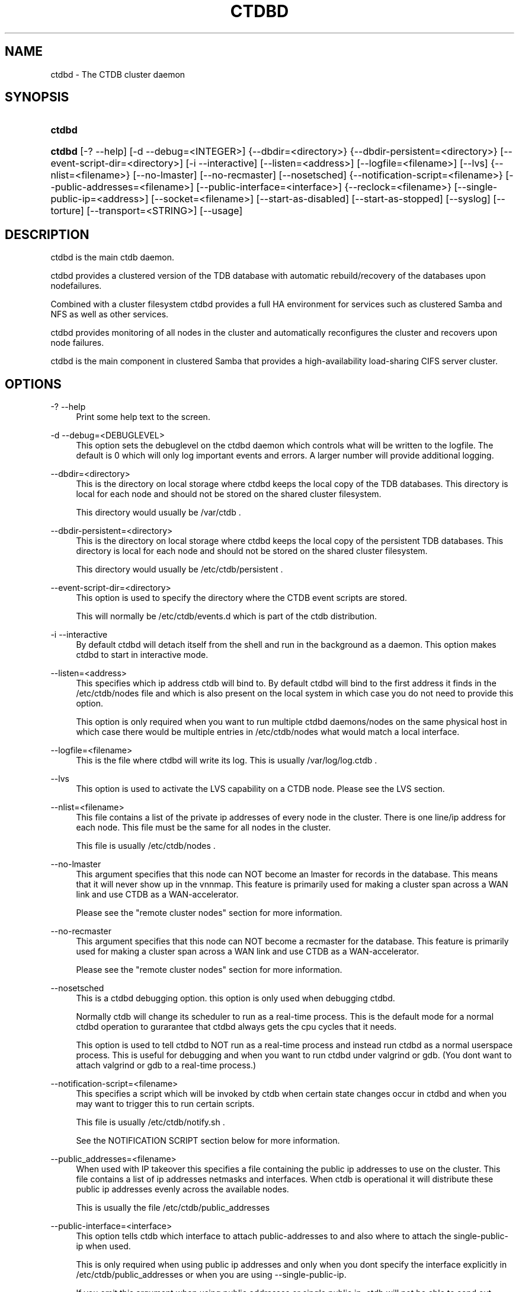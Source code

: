 .\"     Title: ctdbd
.\"    Author: 
.\" Generator: DocBook XSL Stylesheets v1.73.2 <http://docbook.sf.net/>
.\"      Date: 12/04/2009
.\"    Manual: 
.\"    Source: 
.\"
.TH "CTDBD" "1" "12/04/2009" "" ""
.\" disable hyphenation
.nh
.\" disable justification (adjust text to left margin only)
.ad l
.SH "NAME"
ctdbd - The CTDB cluster daemon
.SH "SYNOPSIS"
.HP 6
\fBctdbd\fR
.HP 6
\fBctdbd\fR [\-?\ \-\-help] [\-d\ \-\-debug=<INTEGER>] {\-\-dbdir=<directory>} {\-\-dbdir\-persistent=<directory>} [\-\-event\-script\-dir=<directory>] [\-i\ \-\-interactive] [\-\-listen=<address>] [\-\-logfile=<filename>] [\-\-lvs] {\-\-nlist=<filename>} [\-\-no\-lmaster] [\-\-no\-recmaster] [\-\-nosetsched] {\-\-notification\-script=<filename>} [\-\-public\-addresses=<filename>] [\-\-public\-interface=<interface>] {\-\-reclock=<filename>} [\-\-single\-public\-ip=<address>] [\-\-socket=<filename>] [\-\-start\-as\-disabled] [\-\-start\-as\-stopped] [\-\-syslog] [\-\-torture] [\-\-transport=<STRING>] [\-\-usage]
.SH "DESCRIPTION"
.PP
ctdbd is the main ctdb daemon\.
.PP
ctdbd provides a clustered version of the TDB database with automatic rebuild/recovery of the databases upon nodefailures\.
.PP
Combined with a cluster filesystem ctdbd provides a full HA environment for services such as clustered Samba and NFS as well as other services\.
.PP
ctdbd provides monitoring of all nodes in the cluster and automatically reconfigures the cluster and recovers upon node failures\.
.PP
ctdbd is the main component in clustered Samba that provides a high\-availability load\-sharing CIFS server cluster\.
.SH "OPTIONS"
.PP
\-? \-\-help
.RS 4
Print some help text to the screen\.
.RE
.PP
\-d \-\-debug=<DEBUGLEVEL>
.RS 4
This option sets the debuglevel on the ctdbd daemon which controls what will be written to the logfile\. The default is 0 which will only log important events and errors\. A larger number will provide additional logging\.
.RE
.PP
\-\-dbdir=<directory>
.RS 4
This is the directory on local storage where ctdbd keeps the local copy of the TDB databases\. This directory is local for each node and should not be stored on the shared cluster filesystem\.
.sp
This directory would usually be /var/ctdb \.
.RE
.PP
\-\-dbdir\-persistent=<directory>
.RS 4
This is the directory on local storage where ctdbd keeps the local copy of the persistent TDB databases\. This directory is local for each node and should not be stored on the shared cluster filesystem\.
.sp
This directory would usually be /etc/ctdb/persistent \.
.RE
.PP
\-\-event\-script\-dir=<directory>
.RS 4
This option is used to specify the directory where the CTDB event scripts are stored\.
.sp
This will normally be /etc/ctdb/events\.d which is part of the ctdb distribution\.
.RE
.PP
\-i \-\-interactive
.RS 4
By default ctdbd will detach itself from the shell and run in the background as a daemon\. This option makes ctdbd to start in interactive mode\.
.RE
.PP
\-\-listen=<address>
.RS 4
This specifies which ip address ctdb will bind to\. By default ctdbd will bind to the first address it finds in the /etc/ctdb/nodes file and which is also present on the local system in which case you do not need to provide this option\.
.sp
This option is only required when you want to run multiple ctdbd daemons/nodes on the same physical host in which case there would be multiple entries in /etc/ctdb/nodes what would match a local interface\.
.RE
.PP
\-\-logfile=<filename>
.RS 4
This is the file where ctdbd will write its log\. This is usually /var/log/log\.ctdb \.
.RE
.PP
\-\-lvs
.RS 4
This option is used to activate the LVS capability on a CTDB node\. Please see the LVS section\.
.RE
.PP
\-\-nlist=<filename>
.RS 4
This file contains a list of the private ip addresses of every node in the cluster\. There is one line/ip address for each node\. This file must be the same for all nodes in the cluster\.
.sp
This file is usually /etc/ctdb/nodes \.
.RE
.PP
\-\-no\-lmaster
.RS 4
This argument specifies that this node can NOT become an lmaster for records in the database\. This means that it will never show up in the vnnmap\. This feature is primarily used for making a cluster span across a WAN link and use CTDB as a WAN\-accelerator\.
.sp
Please see the "remote cluster nodes" section for more information\.
.RE
.PP
\-\-no\-recmaster
.RS 4
This argument specifies that this node can NOT become a recmaster for the database\. This feature is primarily used for making a cluster span across a WAN link and use CTDB as a WAN\-accelerator\.
.sp
Please see the "remote cluster nodes" section for more information\.
.RE
.PP
\-\-nosetsched
.RS 4
This is a ctdbd debugging option\. this option is only used when debugging ctdbd\.
.sp
Normally ctdb will change its scheduler to run as a real\-time process\. This is the default mode for a normal ctdbd operation to gurarantee that ctdbd always gets the cpu cycles that it needs\.
.sp
This option is used to tell ctdbd to NOT run as a real\-time process and instead run ctdbd as a normal userspace process\. This is useful for debugging and when you want to run ctdbd under valgrind or gdb\. (You dont want to attach valgrind or gdb to a real\-time process\.)
.RE
.PP
\-\-notification\-script=<filename>
.RS 4
This specifies a script which will be invoked by ctdb when certain state changes occur in ctdbd and when you may want to trigger this to run certain scripts\.
.sp
This file is usually /etc/ctdb/notify\.sh \.
.sp
See the NOTIFICATION SCRIPT section below for more information\.
.RE
.PP
\-\-public_addresses=<filename>
.RS 4
When used with IP takeover this specifies a file containing the public ip addresses to use on the cluster\. This file contains a list of ip addresses netmasks and interfaces\. When ctdb is operational it will distribute these public ip addresses evenly across the available nodes\.
.sp
This is usually the file /etc/ctdb/public_addresses
.RE
.PP
\-\-public\-interface=<interface>
.RS 4
This option tells ctdb which interface to attach public\-addresses to and also where to attach the single\-public\-ip when used\.
.sp
This is only required when using public ip addresses and only when you dont specify the interface explicitly in /etc/ctdb/public_addresses or when you are using \-\-single\-public\-ip\.
.sp
If you omit this argument when using public addresses or single public ip, ctdb will not be able to send out Gratious ARPs correctly or be able to kill tcp connections correctly which will lead to application failures\.
.RE
.PP
\-\-reclock=<filename>
.RS 4
This is the name of the lock file stored of the shared cluster filesystem that ctdbd uses to prevent split brains from occuring\. This file must be stored on shared storage\.
.sp
It is possible to run CTDB without a reclock file, but then there will be no protection against split brain if the network becomes partitioned\. Using CTDB without a reclock file is strongly discouraged\.
.RE
.PP
\-\-socket=<filename>
.RS 4
This specifies the name of the domain socket that ctdbd will create\. This socket is used for local clients to attach to and communicate with the ctdbd daemon\.
.sp
The default is /tmp/ctdb\.socket \. You only need to use this option if you plan to run multiple ctdbd daemons on the same physical host\.
.RE
.PP
\-\-start\-as\-disabled
.RS 4
This makes the ctdb daemon to be DISABLED when it starts up\.
.sp
As it is DISABLED it will not get any of the public ip addresses allocated to it, and thus this allow you to start ctdb on a node without causing any ip address to failover from other nodes onto the new node\.
.sp
When used, the administrator must keep track of when nodes start and manually enable them again using the "ctdb enable" command, or else the node will not host any services\.
.sp
A node that is DISABLED will not host any services and will not be reachable/used by any clients\.
.RE
.PP
\-\-start\-as\-stopped
.RS 4
This makes the ctdb daemon to be STOPPED when it starts up\.
.sp
A node that is STOPPED does not host any public addresses\. It is not part of the VNNMAP so it does act as an LMASTER\. It also has all databases locked in recovery mode until restarted\.
.sp
To restart and activate a STOPPED node, the command "ctdb continue" is used\.
.sp
A node that is STOPPED will not host any services and will not be reachable/used by any clients\.
.RE
.PP
\-\-syslog
.RS 4
Send all log messages to syslog instead of to the ctdb logfile\.
.RE
.PP
\-\-torture
.RS 4
This option is only used for development and testing of ctdbd\. It adds artificial errors and failures to the common codepaths in ctdbd to verify that ctdbd can recover correctly for failures\.
.sp
You do NOT want to use this option unless you are developing and testing new functionality in ctdbd\.
.RE
.PP
\-\-transport=<STRING>
.RS 4
This option specifies which transport to use for ctdbd internode communications\. The default is "tcp"\.
.sp
Currently only "tcp" is supported but "infiniband" might be implemented in the future\.
.RE
.PP
\-\-usage
.RS 4
Print useage information to the screen\.
.RE
.SH "PRIVATE VS PUBLIC ADDRESSES"
.PP
When used for ip takeover in a HA environment, each node in a ctdb cluster has multiple ip addresses assigned to it\. One private and one or more public\.
.SS "Private address"
.PP
This is the physical ip address of the node which is configured in linux and attached to a physical interface\. This address uniquely identifies a physical node in the cluster and is the ip addresses that ctdbd will use to communicate with the ctdbd daemons on the other nodes in the cluster\.
.PP
The private addresses are configured in /etc/ctdb/nodes (unless the \-\-nlist option is used) and contain one line for each node in the cluster\. Each line contains the private ip address for one node in the cluster\. This file must be the same on all nodes in the cluster\.
.PP
Since the private addresses are only available to the network when the corresponding node is up and running you should not use these addresses for clients to connect to services provided by the cluster\. Instead client applications should only attach to the public addresses since these are guaranteed to always be available\.
.PP
When using ip takeover, it is strongly recommended that the private addresses are configured on a private network physically separated from the rest of the network and that this private network is dedicated to CTDB traffic\.

      Example /etc/ctdb/nodes for a four node cluster:
      
.sp
.RS 4
.nf
        10\.1\.1\.1
        10\.1\.1\.2
        10\.1\.1\.3
        10\.1\.1\.4
      
.fi
.RE
.SS "Public address"
.PP
A public address on the other hand is not attached to an interface\. This address is managed by ctdbd itself and is attached/detached to a physical node at runtime\.
.PP
The ctdb cluster will assign/reassign these public addresses across the available healthy nodes in the cluster\. When one node fails, its public address will be migrated to and taken over by a different node in the cluster to ensure that all public addresses are always available to clients as long as there are still nodes available capable of hosting this address\.
.PP
These addresses are not physically attached to a specific node\. The \'ctdb ip\' command can be used to view the current assignment of public addresses and which physical node is currently serving it\.
.PP
On each node this file contains a list of the public addresses that this node is capable of hosting\. The list also contain the netmask and the interface where this address should be attached for the case where you may want to serve data out through multiple different interfaces\.

      Example /etc/ctdb/public_addresses for a node that can host 4 public addresses:
      
.sp
.RS 4
.nf
        11\.1\.1\.1/24 eth0
        11\.1\.1\.2/24 eth0
        11\.1\.2\.1/24 eth1
        11\.1\.2\.2/24 eth1
      
.fi
.RE
.PP
In most cases this file would be the same on all nodes in a cluster but there are exceptions when one may want to use different files on different nodes\.

	Example: 4 nodes partitioned into two subgroups :
	
.sp
.RS 4
.nf
	Node 0:/etc/ctdb/public_addresses
		10\.1\.1\.1/24 eth0
		10\.1\.1\.2/24 eth0

	Node 1:/etc/ctdb/public_addresses
		10\.1\.1\.1/24 eth0
		10\.1\.1\.2/24 eth0

	Node 2:/etc/ctdb/public_addresses
		10\.2\.1\.1/24 eth0
		10\.2\.1\.2/24 eth0

	Node 3:/etc/ctdb/public_addresses
		10\.2\.1\.1/24 eth0
		10\.2\.1\.2/24 eth0
	
.fi
.RE
.PP
In this example nodes 0 and 1 host two public addresses on the 10\.1\.1\.x network while nodes 2 and 3 host two public addresses for the 10\.2\.1\.x network\.
.PP
Ip address 10\.1\.1\.1 can be hosted by either of nodes 0 or 1 and will be available to clients as long as at least one of these two nodes are available\. If both nodes 0 and node 1 become unavailable 10\.1\.1\.1 also becomes unavailable\. 10\.1\.1\.1 can not be failed over to node 2 or node 3 since these nodes do not have this ip address listed in their public addresses file\.
.SH "NODE STATUS"
.PP
The current status of each node in the cluster can be viewed by the \'ctdb status\' command\.
.PP
There are five possible states for a node\.
.PP
OK \- This node is fully functional\.
.PP
DISCONNECTED \- This node could not be connected through the network and is currently not particpating in the cluster\. If there is a public IP address associated with this node it should have been taken over by a different node\. No services are running on this node\.
.PP
DISABLED \- This node has been administratively disabled\. This node is still functional and participates in the CTDB cluster but its IP addresses have been taken over by a different node and no services are currently being hosted\.
.PP
UNHEALTHY \- A service provided by this node is malfunctioning and should be investigated\. The CTDB daemon itself is operational and participates in the cluster\. Its public IP address has been taken over by a different node and no services are currently being hosted\. All unhealthy nodes should be investigated and require an administrative action to rectify\.
.PP
BANNED \- This node failed too many recovery attempts and has been banned from participating in the cluster for a period of RecoveryBanPeriod seconds\. Any public IP address has been taken over by other nodes\. This node does not provide any services\. All banned nodes should be investigated and require an administrative action to rectify\. This node does not perticipate in the CTDB cluster but can still be communicated with\. I\.e\. ctdb commands can be sent to it\.
.PP
STOPPED \- A node that is stopped does not host any public ip addresses, nor is it part of the VNNMAP\. A stopped node can not become LVSMASTER, RECMASTER or NATGW\. This node does not perticipate in the CTDB cluster but can still be communicated with\. I\.e\. ctdb commands can be sent to it\.
.SH "PUBLIC TUNABLES"
.PP
These are the public tuneables that can be used to control how ctdb behaves\.
.SS "KeepaliveInterval"
.PP
Default: 1
.PP
How often should the nodes send keepalives to eachother\.
.SS "KeepaliveLimit"
.PP
Default: 5
.PP
After how many keepalive intervals without any traffic should a node wait until marking the peer as DISCONNECTED\.
.SS "MonitorInterval"
.PP
Default: 15
.PP
How often should ctdb run the event scripts to check for a nodes health\.
.SS "TickleUpdateInterval"
.PP
Default: 20
.PP
How often will ctdb record and store the "tickle" information used to kickstart stalled tcp connections after a recovery\.
.SS "EventScriptTimeout"
.PP
Default: 20
.PP
How long should ctdb let an event script run before aborting it and marking the node unhealthy\.
.SS "RecoveryBanPeriod"
.PP
Default: 300
.PP
If a node becomes banned causing repetitive recovery failures\. The node will eventually become banned from the cluster\. This controls how long the culprit node will be banned from the cluster before it is allowed to try to join the cluster again\. Dont set to small\. A node gets banned for a reason and it is usually due to real problems with the node\.
.SS "DatabaseHashSize"
.PP
Default: 100000
.PP
Size of the hash chains for the local store of the tdbs that ctdb manages\.
.SS "RerecoveryTimeout"
.PP
Default: 10
.PP
Once a recovery has completed, no additional recoveries are permitted until this timeout has expired\.
.SS "EnableBans"
.PP
Default: 1
.PP
When set to 0, this disables BANNING completely in the cluster and thus nodes can not get banned, even it they break\. Dont set to 0\.
.SS "DeterministicIPs"
.PP
Default: 1
.PP
When enabled, this tunable makes ctdb try to keep public IP addresses locked to specific nodes as far as possible\. This makes it easier for debugging since you can know that as long as all nodes are healthy public IP X will always be hosted by node Y\.
.PP
The cost of using deterministic IP address assignment is that it disables part of the logic where ctdb tries to reduce the number of public IP assignment changes in the cluster\. This tunable may increase the number of IP failover/failbacks that are performed on the cluster by a small margin\.
.SS "DisableWhenUnhealthy"
.PP
Default: 0
.PP
When set, As soon as a node becomes unhealthy, that node will also automatically become permanently DISABLED\. Once a node is DISABLED, the only way to make it participate in the cluster again and host services is by manually enabling the node again using \'ctdb enable\'\.
.PP
This disables parts of the resilience and robustness of the cluster and should ONLY be used when the system administrator is actively monitoring the cluster, so that nodes can be enabled again\.
.SS "NoIPFailback"
.PP
Default: 0
.PP
When set to 1, ctdb will not perform failback of IP addresses when a node becomes healthy\. Ctdb WILL perform failover of public IP addresses when a node becomes UNHEALTHY, but when the node becomes HEALTHY again, ctdb will not fail the addresses back\.
.PP
Use with caution! Normally when a node becomes available to the cluster ctdb will try to reassign public IP addresses onto the new node as a way to distribute the workload evenly across the clusternode\. Ctdb tries to make sure that all running nodes have approximately the same number of public addresses it hosts\.
.PP
When you enable this tunable, CTDB will no longer attempt to rebalance the cluster by failing IP addresses back to the new nodes\. An unbalanced cluster will therefore remain unbalanced until there is manual intervention from the administrator\. When this parameter is set, you can manually fail public IP addresses over to the new node(s) using the \'ctdb moveip\' command\.
.SH "LVS"
.PP
LVS is a mode where CTDB presents one single IP address for the entire cluster\. This is an alternative to using public IP addresses and round\-robin DNS to loadbalance clients across the cluster\.
.PP
This is similar to using a layer\-4 loadbalancing switch but with some restrictions\.
.PP
In this mode the cluster select a set of nodes in the cluster and loadbalance all client access to the LVS address across this set of nodes\. This set of nodes are all LVS capable nodes that are HEALTHY, or if no HEALTHY nodes exists all LVS capable nodes regardless of health status\. LVS will however never loadbalance traffic to nodes that are BANNED, STOPPED, DISABLED or DISCONNECTED\. The "ctdb lvs" command is used to show which nodes are currently load\-balanced across\.
.PP
One of the these nodes are elected as the LVSMASTER\. This node receives all traffic from clients coming in to the LVS address and multiplexes it across the internal network to one of the nodes that LVS is using\. When responding to the client, that node will send the data back directly to the client, bypassing the LVSMASTER node\. The command "ctdb lvsmaster" will show which node is the current LVSMASTER\.
.PP
The path used for a client i/o is thus :
.sp
.RS 4
.nf
	(1) Client sends request packet to LVSMASTER
	(2) LVSMASTER passes the request on to one node across the internal network\.
	(3) Selected node processes the request\.
	(4) Node responds back to client\.
    
.fi
.RE
.PP
This means that all incoming traffic to the cluster will pass through one physical node, which limits scalability\. You can send more data to the LVS address that one physical node can multiplex\. This means that you should not use LVS if your I/O pattern is write\-intensive since you will be limited in the available network bandwidth that node can handle\. LVS does work wery well for read\-intensive workloads where only smallish READ requests are going through the LVSMASTER bottleneck and the majority of the traffic volume (the data in the read replies) goes straight from the processing node back to the clients\. For read\-intensive i/o patterns you can acheive very high throughput rates in this mode\.
.PP
Note: you can use LVS and public addresses at the same time\.
.SS "Configuration"
.PP
To activate LVS on a CTDB node you must specify CTDB_PUBLIC_INTERFACE and CTDB_LVS_PUBLIC_ADDRESS in /etc/sysconfig/ctdb\.
.PP
You must also specify the "\-\-lvs" command line argument to ctdbd to activete LVS as a capability of the node\. This should be done automatically for you by the /etc/init\.d/ctdb script\.
.PP
Example:
.sp
.RS 4
.nf
	CTDB_PUBLIC_INTERFACE=eth0
	CTDB_LVS_PUBLIC_IP=10\.0\.0\.237
	
.fi
.RE
.PP
If you use LVS, you must still have a real/permanent address configured for the public interface on each node\. This address must be routable and the cluster nodes must be configured so that all traffic back to client hosts are routed through this interface\. This is also required in order to allow samba/winbind on the node to talk to the domain controller\. (we can not use the lvs IP address to initiate outgoing traffic)
.PP
I\.e\. make sure that you can "ping" both the domain controller and also all of the clients from the node BEFORE you enable LVS\. Also make sure that when you ping these hosts that the traffic is routed out through the eth0 interface\.
.SH "REMOTE CLUSTER NODES"
.PP
It is possible to have a CTDB cluster that spans across a WAN link\. For example where you have a CTDB cluster in your datacentre but you also want to have one additional CTDB node located at a remote branch site\. This is similar to how a WAN accelerator works but with the difference that while a WAN\-accelerator often acts as a Proxy or a MitM, in the ctdb remote cluster node configuration the Samba instance at the remote site IS the genuine server, not a proxy and not a MitM, and thus provides 100% correct CIFS semantics to clients\.
.PP
See the cluster as one single multihomed samba server where one of the NICs (the remote node) is very far away\.
.PP
NOTE: This does require that the cluster filesystem you use can cope with WAN\-link latencies\. Not all cluster filesystems can handle WAN\-link latencies! Whether this will provide very good WAN\-accelerator performance or it will perform very poorly depends entirely on how optimized your cluster filesystem is in handling high latency for data and metadata operations\.
.PP
To activate a node as being a remote cluster node you need to set the following two parameters in /etc/sysconfig/ctdb for the remote node:
.sp
.RS 4
.nf
CTDB_CAPABILITY_LMASTER=no
CTDB_CAPABILITY_RECMASTER=no
	
.fi
.RE
.PP
Verify with the command "ctdb getcapabilities" that that node no longer has the recmaster or the lmaster capabilities\.
.SH "NAT-GW"
.PP
Sometimes it is desireable to run services on the CTDB node which will need to originate outgoing traffic to external servers\. This might be contacting NIS servers, LDAP servers etc\. etc\.
.PP
This can sometimes be problematic since there are situations when a node does not have any public ip addresses assigned\. This could be due to the nobe just being started up and no addresses have been assigned yet or it could be that the node is UNHEALTHY in which case all public addresses have been migrated off\.
.PP
If then the service status of CTDB depends on such services being able to always being able to originate traffic to external resources this becomes extra troublesome\. The node might be UNHEALTHY because the service can not be reached, and the service can not be reached because the node is UNHEALTHY\.
.PP
There are two ways to solve this problem\. The first is by assigning a static ip address for one public interface on every node which will allow every node to be able to route traffic to the public network even if there are no public addresses assigned to the node\. This is the simplest way but it uses up a lot of ip addresses since you have to assign both static and also public addresses to each node\.
.SS "NAT\-GW"
.PP
A second way is to use the built in NAT\-GW feature in CTDB\. With NAT\-GW you assign one public NATGW address for each natgw group\. Each NATGW group is a set of nodes in the cluster that shares the same NATGW address to talk to the outside world\. Normally there would only be one NATGW group spanning the entire cluster, but in situations where one ctdb cluster spans multiple physical sites it is useful to have one NATGW group for each of the two sites\.
.PP
There can be multiple NATGW groups in one cluster but each node can only be member of one NATGW group\.
.PP
In each NATGW group, one of the nodes is designated the NAT Gateway through which all traffic that is originated by nodes in this group will be routed through if a public addresses are not available\.
.SS "Configuration"
.PP
NAT\-GW is configured in /etc/sysconfigctdb by setting the following variables:
.sp
.RS 4
.nf
# NAT\-GW configuration
# Some services running on nthe CTDB node may need to originate traffic to
# remote servers before the node is assigned any IP addresses,
# This is problematic since before the node has public addresses the node might
# not be able to route traffic to the public networks\.
# One solution is to have static public addresses assigned with routing
# in addition to the public address interfaces, thus guaranteeing that
# a node always can route traffic to the external network\.
# This is the most simple solution but it uses up a large number of 
# additional ip addresses\.
#
# A more complex solution is NAT\-GW\.
# In this mode we only need one additional ip address for the cluster from
# the exsternal public network\.
# One of the nodes in the cluster is elected to be hosting this ip address
# so it can reach the external services\. This node is also configured
# to use NAT MASQUERADING for all traffic from the internal private network
# to the external network\. This node is the NAT\-GW node\.
#
# All other nodes are set up with a default rote with a metric of 10 to point
# to the nat\-gw node\.
# 
# The effect of this is that only when a node does not have a public address
# and thus no proper routes to the external world it will instead
# route all packets through the nat\-gw node\.
#
# CTDB_NATGW_NODES is the list of nodes that belong to this natgw group\.
# You can have multiple natgw groups in one cluster but each node
# can only belong to one single natgw group\.
#
# CTDB_NATGW_PUBLIC_IP=10\.0\.0\.227/24
# CTDB_NATGW_PUBLIC_IFACE=eth0
# CTDB_NATGW_DEFAULT_GATEWAY=10\.0\.0\.1
# CTDB_NATGW_PRIVATE_NETWORK=10\.1\.1\.0/24
# CTDB_NATGW_NODES=/etc/ctdb/natgw_nodes
    
.fi
.RE
.SS "CTDB_NATGW_PUBLIC_IP"
.PP
This is an ip address in the public network that is used for all outgoing traffic when the public addresses are not assigned\. This address will be assigned to one of the nodes in the cluster which will masquerade all traffic for the other nodes\.
.PP
Format of this parameter is IPADDRESS/NETMASK
.SS "CTDB_NATGW_PUBLIC_IFACE"
.PP
This is the physical interface where the CTDB_NATGW_PUBLIC_IP will be assigned to\. This should be an interface connected to the public network\.
.PP
Format of this parameter is INTERFACE
.SS "CTDB_NATGW_DEFAULT_GATEWAY"
.PP
This is the default gateway to use on the node that is elected to host the CTDB_NATGW_PUBLIC_IP\. This is the default gateway on the public network\.
.PP
Format of this parameter is IPADDRESS
.SS "CTDB_NATGW_PRIVATE_NETWORK"
.PP
This is the network/netmask used for the interal private network\.
.PP
Format of this parameter is IPADDRESS/NETMASK
.SS "CTDB_NATGW_NODES"
.PP
This is the list of all nodes that belong to the same NATGW group as this node\. The default is /etc/ctdb/natgw_nodes\.
.SS "Operation"
.PP
When the NAT\-GW functionality is used, one of the nodes is elected to act as a NAT router for all the other nodes in the group when they need to originate traffic to the external public network\.
.PP
The NAT\-GW node is assigned the CTDB_NATGW_PUBLIC_IP to the designated interface and the provided default route\. The NAT\-GW is configured to act as a router and to masquerade all traffic it receives from the internal private network and which is destined to the external network(s)\.
.PP
All other nodes in the group are configured with a default route of metric 10 pointing to the designated NAT GW node\.
.PP
This is implemented in the 11\.natgw eventscript\. Please see the eventscript for further information\.
.SS "Removing/Changing NATGW at runtime"
.PP
The following are the procedures to change/remove a NATGW configuration at runtime, without having to restart ctdbd\.
.PP
If you want to remove NATGW completely from a node, use these steps:
.sp
.RS 4
.nf
1, Run \'CTDB_BASE=/etc/ctdb /etc/ctdb/events\.d/11\.natgw removenatgw\'
2, Then remove the configuration from /etc/sysconfig/ctdb
    
.fi
.RE
.PP
If you want to change the NATGW configuration on a node :
.sp
.RS 4
.nf
1, Run \'CTDB_BASE=/etc/ctdb /etc/ctdb/events\.d/11\.natgw removenatgw\'
2, Then change the configuration in /etc/sysconfig/ctdb
3, Run \'CTDB_BASE=/etc/ctdb /etc/ctdb/events\.d/11\.natgw updatenatgw\'
    
.fi
.RE
.SH "NOTIFICATION SCRIPT"
.PP
Notification scripts are used with ctdb to have a call\-out from ctdb to a user\-specified script when certain state changes occur in ctdb\. This is commonly to set up either sending SNMP traps or emails when a node becomes unhealthy and similar\.
.PP
This is activated by setting CTDB_NOTIFY_SCRIPT=<your script> in the sysconfig file, or by adding \-\-notification\-script=<your script>\.
.PP
See /etc/ctdb/notify\.sh for an example script\.
.PP
CTDB currently generates notifications on these state changes:
.SS "unhealthy"
.PP
This call\-out is triggered when the node changes to UNHEALTHY state\.
.SS "healthy"
.PP
This call\-out is triggered when the node changes to HEALTHY state\.
.SS "startup"
.PP
This call\-out is triggered when ctdb has started up and all managed services are up and running\.
.SH "CLAMAV DAEMON"
.PP
CTDB has support to manage the popular anti\-virus daemon ClamAV\. This support is implemented through the eventscript : /etc/ctdb/events\.d/31\.clamd\.
.SS "Configuration"
.PP
Start by configuring CLAMAV normally and test that it works\. Once this is done, copy the configuration files over to all the nodes so that all nodes share identical CLAMAV configurations\. Once this is done you can proceed with the intructions below to activate CTDB support for CLAMAV\.
.PP
First, to activate CLAMAV support in CTDB, edit /etc/sysconfig/ctdb and add the two lines :
.sp
.RS 4
.nf
CTDB_MANAGES_CLAMD=yes
CTDB_CLAMD_SOCKET="/path/to/clamd\.socket"
.fi
.RE
.PP
Second, activate the eventscript
.sp
.RS 4
.nf
ctdb enablescript 31\.clamd
.fi
.RE
.PP
Third, CTDB will now be starting and stopping this service accordingly, so make sure that the system is not configured to start/stop this service automatically\. On RedHat systems you can disable the system starting/stopping CLAMAV automatically by running :
.sp
.RS 4
.nf
chkconfig clamd off
.fi
.RE
.PP
Once you have restarted CTDBD, use
.sp
.RS 4
.nf
ctdb scriptstatus
.fi
.RE
.sp
and verify that the 31\.clamd eventscript is listed and that it was executed successfully\.
.SH "SEE ALSO"
.PP
ctdb(1), onnode(1)
\fI\%http://ctdb.samba.org/\fR
.SH "COPYRIGHT/LICENSE"
.sp
.RS 4
.nf
Copyright (C) Andrew Tridgell 2007
Copyright (C) Ronnie sahlberg 2007

This program is free software; you can redistribute it and/or modify
it under the terms of the GNU General Public License as published by
the Free Software Foundation; either version 3 of the License, or (at
your option) any later version\.

This program is distributed in the hope that it will be useful, but
WITHOUT ANY WARRANTY; without even the implied warranty of
MERCHANTABILITY or FITNESS FOR A PARTICULAR PURPOSE\.  See the GNU
General Public License for more details\.

You should have received a copy of the GNU General Public License
along with this program; if not, see http://www\.gnu\.org/licenses/\.
.fi
.RE
